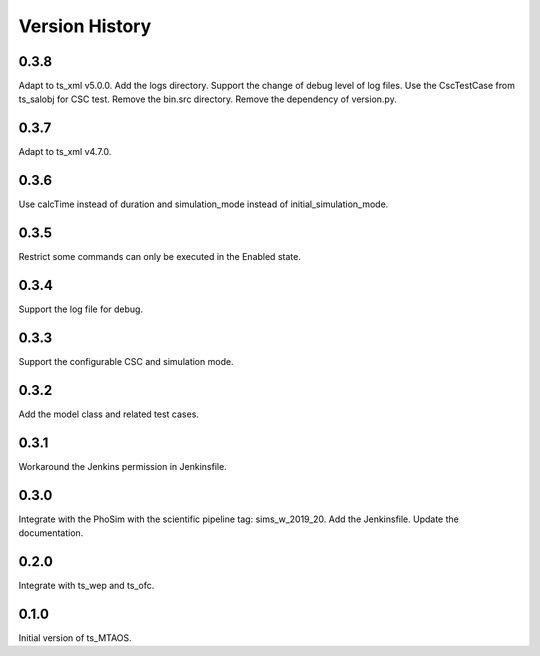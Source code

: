 .. py:currentmodule:: lsst.ts.MTAOS

.. _lsst.ts.MTAOS-version_history:

##################
Version History
##################

.. _lsst.ts.MTAOS-0.3.8:

-------------
0.3.8
-------------

Adapt to ts_xml v5.0.0. Add the logs directory. Support the change of debug level of log files. Use the CscTestCase from ts_salobj for CSC test. Remove the bin.src directory. Remove the dependency of version.py.

.. _lsst.ts.MTAOS-0.3.7:

-------------
0.3.7
-------------

Adapt to ts_xml v4.7.0.

.. _lsst.ts.MTAOS-0.3.6:

-------------
0.3.6
-------------

Use calcTime instead of duration and simulation_mode instead of initial_simulation_mode.

.. _lsst.ts.MTAOS-0.3.5:

-------------
0.3.5
-------------

Restrict some commands can only be executed in the Enabled state.

.. _lsst.ts.MTAOS-0.3.4:

-------------
0.3.4
-------------

Support the log file for debug.

.. _lsst.ts.MTAOS-0.3.3:

-------------
0.3.3
-------------

Support the configurable CSC and simulation mode.

.. _lsst.ts.MTAOS-0.3.2:

-------------
0.3.2
-------------

Add the model class and related test cases.

.. _lsst.ts.MTAOS-0.3.1:

-------------
0.3.1
-------------

Workaround the Jenkins permission in Jenkinsfile.

.. _lsst.ts.MTAOS-0.3.0:

-------------
0.3.0
-------------

Integrate with the PhoSim with the scientific pipeline tag: sims_w_2019_20. Add the Jenkinsfile. Update the documentation.

.. _lsst.ts.MTAOS-0.2.0:

-------------
0.2.0
-------------

Integrate with ts_wep and ts_ofc.

.. _lsst.ts.MTAOS-0.1.0:

-------------
0.1.0
-------------

Initial version of ts_MTAOS.
